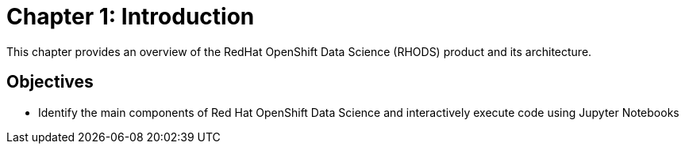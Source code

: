 = Chapter 1: Introduction

This chapter provides an overview of the RedHat OpenShift Data Science (RHODS) product and its architecture.

== Objectives

* Identify the main components of Red Hat OpenShift Data Science and interactively execute code using Jupyter Notebooks